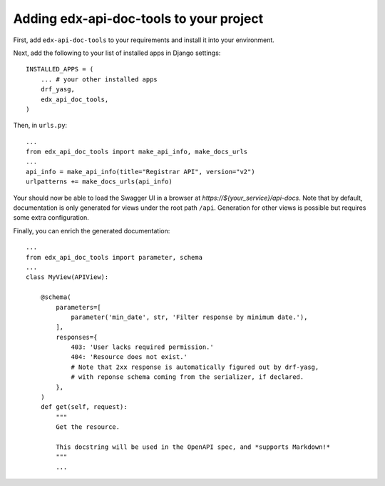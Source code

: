 .. _adding:

Adding edx-api-doc-tools to your project
========================================

First, add ``edx-api-doc-tools`` to your requirements and install it into your
environment.

Next, add the following to your list of installed apps in Django settings::

    INSTALLED_APPS = (
        ... # your other installed apps
        drf_yasg,
        edx_api_doc_tools,
    )

Then, in ``urls.py``::

    ...
    from edx_api_doc_tools import make_api_info, make_docs_urls
    ...
    api_info = make_api_info(title="Registrar API", version="v2")
    urlpatterns += make_docs_urls(api_info)


Your should now be able to load the Swagger UI in a browser at
`https://${your_service}/api-docs`.  Note that by default, documentation is
only generated for views under the root path ``/api``.  Generation for other
views is possible but requires some extra configuration.

Finally, you can enrich the generated documentation::

    ...
    from edx_api_doc_tools import parameter, schema
    ...
    class MyView(APIView):

        @schema(
            parameters=[
                parameter('min_date', str, 'Filter response by minimum date.'),
            ],
            responses={
                403: 'User lacks required permission.'
                404: 'Resource does not exist.'
                # Note that 2xx response is automatically figured out by drf-yasg,
                # with reponse schema coming from the serializer, if declared.
            },
        )
        def get(self, request):
            """
            Get the resource.

            This docstring will be used in the OpenAPI spec, and *supports Markdown!*
            """
            ...

